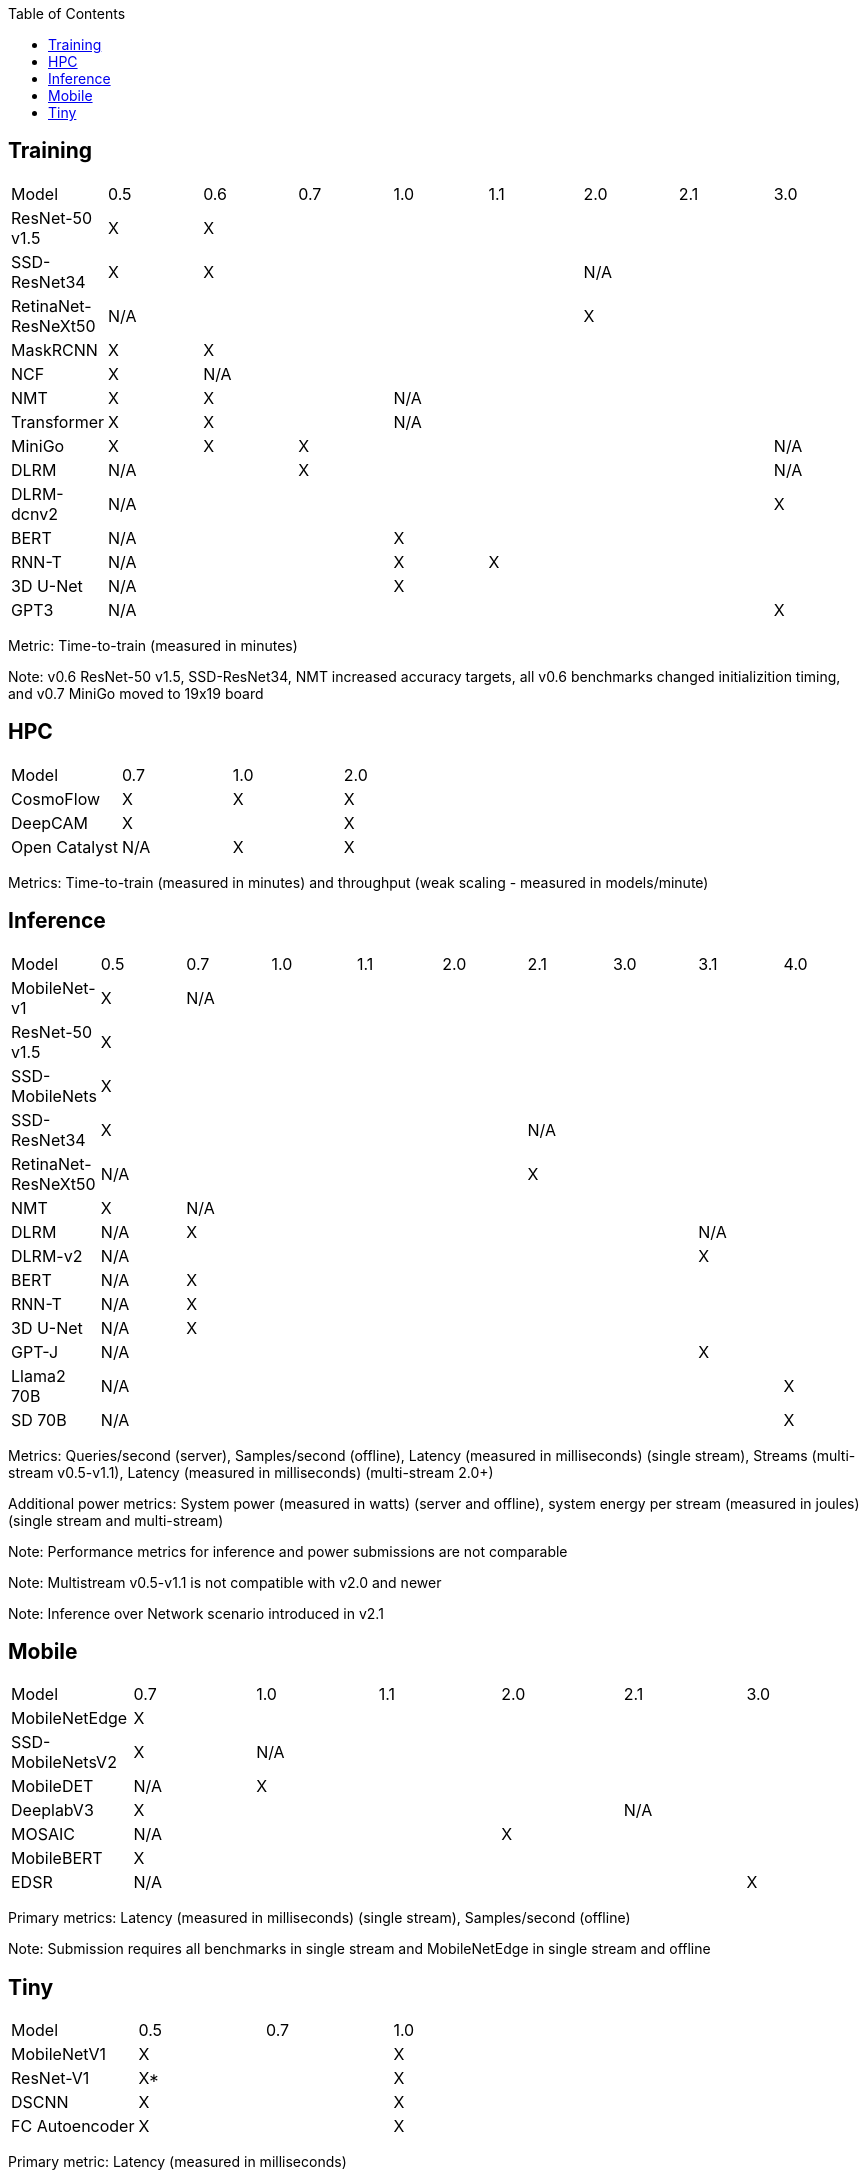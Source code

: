 :toc:
:toclevels: 4


== Training

|===
|Model |0.5 |0.6 |0.7 |1.0 |1.1 |2.0 |2.1 |3.0
|ResNet-50 v1.5 |X 7+|X 
|SSD-ResNet34 |X 4+|X 3+|N/A 
|RetinaNet-ResNeXt50 5+|N/A 3+|X 
|MaskRCNN |X 7+|X 
|NCF |X 7+|N/A 
|NMT |X 2+|X 5+|N/A 
|Transformer |X 2+|X 5+|N/A
|MiniGo |X |X 5+|X 1+|N/A
|DLRM 2+|N/A 5+|X 1+|N/A
|DLRM-dcnv2 7+|N/A |X
|BERT 3+|N/A 5+|X 
|RNN-T 3+|N/A |X 4+|X 
|3D U-Net 3+|N/A 5+|X
|GPT3 7+|N/A |X
|===

Metric: Time-to-train (measured in minutes)

Note: v0.6 ResNet-50 v1.5, SSD-ResNet34, NMT increased accuracy targets, all v0.6 benchmarks changed initializition timing, and v0.7 MiniGo moved to 19x19 board

== HPC

|===
|Model |0.7 |1.0 |2.0 
|CosmoFlow |X |X |X 
|DeepCAM 2+|X |X 
|Open Catalyst |N/A |X |X
|===

Metrics: Time-to-train (measured in minutes) and throughput (weak scaling - measured in models/minute)

== Inference

|===
|Model |0.5 |0.7 |1.0 |1.1 |2.0 |2.1 |3.0 |3.1 |4.0
|MobileNet-v1|X 8+|N/A
|ResNet-50 v1.5 9+|X
|SSD-MobileNets 9+|X
|SSD-ResNet34 5+|X 4+|N/A 
|RetinaNet-ResNeXt50 5+|N/A 4+|X
|NMT |X 8+|N/A 
|DLRM |N/A 6+|X 2+|N/A
|DLRM-v2 7+|N/A 2+|X
|BERT |N/A 8+|X 
|RNN-T |N/A 8+|X
|3D U-Net |N/A 8+|X
|GPT-J 7+|N/A 2+|X
|Llama2 70B 8+|N/A |X
|SD 70B 8+|N/A |X

|===

Metrics: Queries/second (server), Samples/second (offline),  Latency (measured in milliseconds) (single stream), Streams (multi-stream v0.5-v1.1), Latency (measured in milliseconds) (multi-stream 2.0+)

Additional power metrics: System power (measured in watts) (server and offline), system energy per stream (measured in joules) (single stream and multi-stream)

Note: Performance metrics for inference and power submissions are not comparable

Note: Multistream v0.5-v1.1 is not compatible with v2.0 and newer

Note: Inference over Network scenario introduced in v2.1

== Mobile

|===
|Model |0.7 |1.0 |1.1 |2.0 |2.1 |3.0
|MobileNetEdge 6+|X
|SSD-MobileNetsV2 |X 5+|N/A 
|MobileDET |N/A 5+|X 
|DeeplabV3 4+|X 2+|N/A
|MOSAIC 3+|N/A 3+|X
|MobileBERT 6+|X
|EDSR 5+|N/A |X
|===

Primary metrics: Latency (measured in milliseconds) (single stream), Samples/second (offline)

Note: Submission requires all benchmarks in single stream and MobileNetEdge in single stream and offline


== Tiny

|===
|Model |0.5 |0.7 |1.0 
|MobileNetV1 2+|X |X
|ResNet-V1 2+|X* |X
|DSCNN 2+|X |X
|FC Autoencoder 2+|X |X
|===

Primary metric: Latency (measured in milliseconds)

Secondary metric: Energy per inference (measured in microjoules)

*Latency Compatible, not accuracy: v0.5 and v0.7 use the same model, but changed the evaluation set to improve balance.
